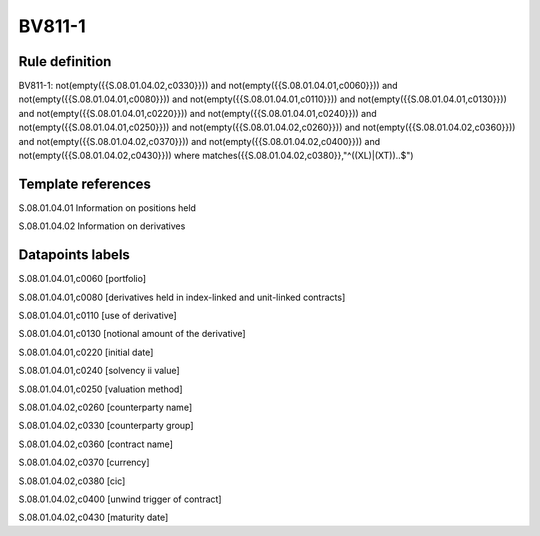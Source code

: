 =======
BV811-1
=======

Rule definition
---------------

BV811-1: not(empty({{S.08.01.04.02,c0330}})) and not(empty({{S.08.01.04.01,c0060}})) and not(empty({{S.08.01.04.01,c0080}})) and not(empty({{S.08.01.04.01,c0110}})) and not(empty({{S.08.01.04.01,c0130}})) and not(empty({{S.08.01.04.01,c0220}})) and not(empty({{S.08.01.04.01,c0240}})) and not(empty({{S.08.01.04.01,c0250}})) and not(empty({{S.08.01.04.02,c0260}})) and not(empty({{S.08.01.04.02,c0360}})) and not(empty({{S.08.01.04.02,c0370}})) and not(empty({{S.08.01.04.02,c0400}})) and not(empty({{S.08.01.04.02,c0430}}))  where matches({{S.08.01.04.02,c0380}},"^((XL)|(XT))..$")


Template references
-------------------

S.08.01.04.01 Information on positions held

S.08.01.04.02 Information on derivatives


Datapoints labels
-----------------

S.08.01.04.01,c0060 [portfolio]

S.08.01.04.01,c0080 [derivatives held in index-linked and unit-linked contracts]

S.08.01.04.01,c0110 [use of derivative]

S.08.01.04.01,c0130 [notional amount of the derivative]

S.08.01.04.01,c0220 [initial date]

S.08.01.04.01,c0240 [solvency ii value]

S.08.01.04.01,c0250 [valuation method]

S.08.01.04.02,c0260 [counterparty name]

S.08.01.04.02,c0330 [counterparty group]

S.08.01.04.02,c0360 [contract name]

S.08.01.04.02,c0370 [currency]

S.08.01.04.02,c0380 [cic]

S.08.01.04.02,c0400 [unwind trigger of contract]

S.08.01.04.02,c0430 [maturity date]



